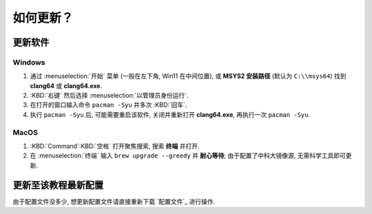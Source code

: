 ************************************************************************************************************************
如何更新？
************************************************************************************************************************

========================================================================================================================
更新软件
========================================================================================================================

------------------------------------------------------------------------------------------------------------------------
Windows
------------------------------------------------------------------------------------------------------------------------

1. 通过 :menuselection:`开始` 菜单 (一般在左下角, Win11 在中间位置), 或 **MSYS2 安装路径** (默认为 ``C:\\msys64``) 找到 **clang64** 或 **clang64.exe**.
2. :KBD:`右键` 然后选择 :menuselection:`以管理员身份运行`.
3. 在打开的窗口输入命令 ``pacman -Syu`` 并多次 :KBD:`回车`.
4. 执行 ``pacman -Syu`` 后, 可能需要重启该软件, 关闭并重新打开 **clang64.exe**, 再执行一次 ``pacman -Syu``.

------------------------------------------------------------------------------------------------------------------------
MacOS
------------------------------------------------------------------------------------------------------------------------

1. :KBD:`Command`:KBD:`空格` 打开聚焦搜索, 搜索 **终端** 并打开.
2. 在 :menuselection:`终端` 输入 ``brew upgrade --greedy`` 并 **耐心等待**; 由于配置了中科大镜像源, 无需科学工具即可更新.

========================================================================================================================
更新至该教程最新配置
========================================================================================================================

由于配置文件没多少, 想更新配置文件请直接重新下载 `配置文件`_ 进行操作.
